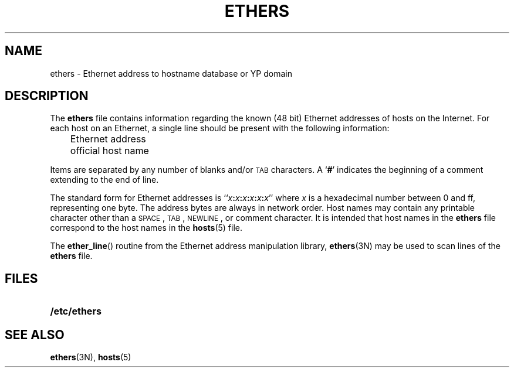 .\" $Copyright:	$
.\" Copyright (c) 1984, 1985, 1986, 1987, 1988, 1989, 1990 
.\" Sequent Computer Systems, Inc.   All rights reserved.
.\"  
.\" This software is furnished under a license and may be used
.\" only in accordance with the terms of that license and with the
.\" inclusion of the above copyright notice.   This software may not
.\" be provided or otherwise made available to, or used by, any
.\" other person.  No title to or ownership of the software is
.\" hereby transferred.
...
.V= $Header: ethers.5 1.1 90/07/27 $
.\" @(#)ethers.5 1.11 88/03/05 SMI; new on release 3.0
.TH ETHERS 5 "\*(V)" "4BSD"
.SH NAME
ethers \- Ethernet address to hostname database or YP domain
.SH DESCRIPTION
.IX "ethers file" "" "\fLethers\fR file \(em Ethernet addresses"
.LP
The
.B ethers
file contains information regarding the
known (48 bit) Ethernet addresses of hosts on the Internet.
For each host on an Ethernet,
a single line should be present with the following information:
.LP
.nf
	Ethernet address
	official host name
.fi
.LP
Items are separated by any number of blanks and/or
.SM TAB
characters.  A
.RB ` # '
indicates the beginning of a comment
extending to the end of line.
.LP
The standard form for Ethernet addresses is
``\fIx\fB:\fIx\fB:\fIx\fB:\fIx\fB:\fIx\fB:\fIx\fR'' where
.I x
is a hexadecimal number between 0 and ff, representing one byte.
The address bytes are always in network order.
Host names may contain any printable character other than
a
.SM SPACE\s0,
.SM TAB\s0,
.SM NEWLINE\s0,
or comment character.
It is intended that host names in the
.B ethers
file correspond to the host names in the
.BR hosts (5)
file.
.LP
The
.BR ether_line (\|)
routine from the Ethernet address manipulation library,
.BR ethers (3N)
may be used to scan lines of the
.B ethers
file.
.SH FILES
.PD 0
.TP 20
.B /etc/ethers
.PD
.SH "SEE ALSO"
.BR ethers (3N),
.BR hosts (5)
